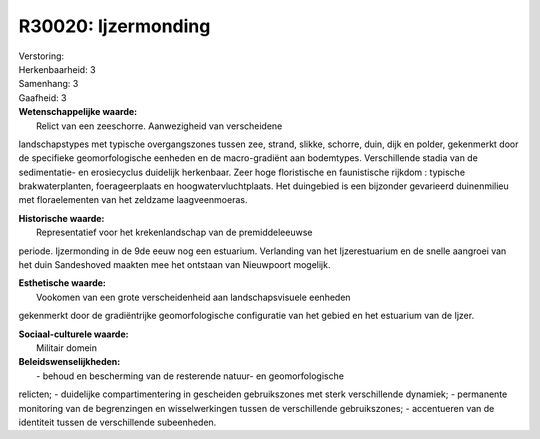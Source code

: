 R30020: Ijzermonding
====================

| Verstoring:

| Herkenbaarheid: 3

| Samenhang: 3

| Gaafheid: 3

| **Wetenschappelijke waarde:**
|  Relict van een zeeschorre. Aanwezigheid van verscheidene
landschapstypes met typische overgangszones tussen zee, strand, slikke,
schorre, duin, dijk en polder, gekenmerkt door de specifieke
geomorfologische eenheden en de macro-gradiënt aan bodemtypes.
Verschillende stadia van de sedimentatie- en erosiecyclus duidelijk
herkenbaar. Zeer hoge floristische en faunistische rijkdom : typische
brakwaterplanten, foerageerplaats en hoogwatervluchtplaats. Het
duingebied is een bijzonder gevarieerd duinenmilieu met floraelementen
van het zeldzame laagveenmoeras.

| **Historische waarde:**
|  Representatief voor het krekenlandschap van de premiddeleeuwse
periode. Ijzermonding in de 9de eeuw nog een estuarium. Verlanding van
het Ijzerestuarium en de snelle aangroei van het duin Sandeshoved
maakten mee het ontstaan van Nieuwpoort mogelijk.

| **Esthetische waarde:**
|  Vookomen van een grote verscheidenheid aan landschapsvisuele eenheden
gekenmerkt door de gradiëntrijke geomorfologische configuratie van het
gebied en het estuarium van de Ijzer.

| **Sociaal-culturele waarde:**
|  Militair domein



| **Beleidswenselijkheden:**
|  - behoud en bescherming van de resterende natuur- en geomorfologische
relicten; - duidelijke compartimentering in gescheiden gebruikszones met
sterk verschillende dynamiek; - permanente monitoring van de
begrenzingen en wisselwerkingen tussen de verschillende gebruikszones; -
accentueren van de identiteit tussen de verschillende subeenheden.
